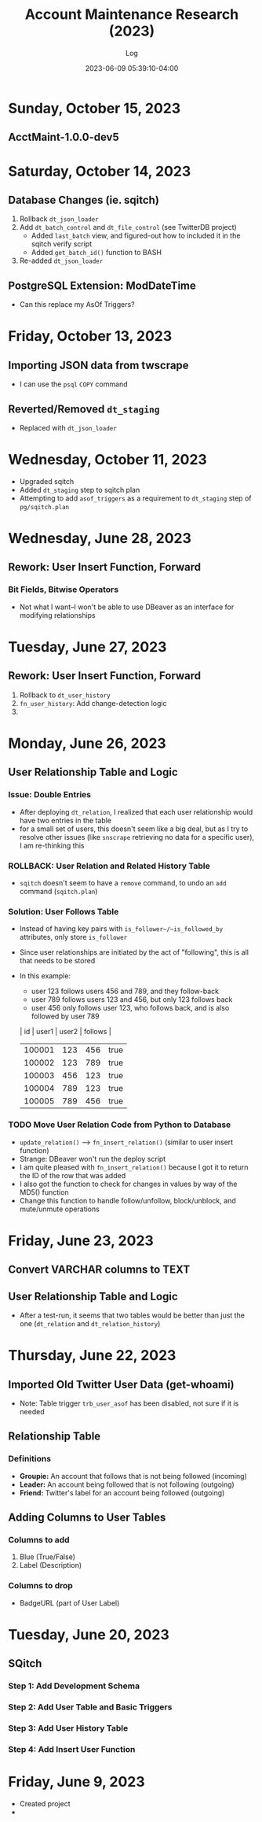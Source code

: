 #+TITLE:	Account Maintenance Research (2023)
#+SUBTITLE:	Log
#+DATE:		2023-06-09 05:39:10-04:00
#+LASTMOD: 2023-10-15 02:57:53-0400 (EDT)
#+OPTIONS:	toc:nil num:nil
#+STARTUP:	indent show3levels
#+CATEGORIES[]:	Research
#+TAGS[]:	log python sql sqitch twitter snscrape twscrape socialmedia

* Sunday, October 15, 2023
** AcctMaint-1.0.0-dev5
* Saturday, October 14, 2023
** Database Changes (ie. sqitch)
1. Rollback ~dt_json_loader~
2. Add ~dt_batch_control~ and ~dt_file_control~ (see TwitterDB project)
   - Added ~last_batch~ view, and figured-out how to included it in the sqitch verify script
   - Added ~get_batch_id()~ function to BASH
3. Re-added ~dt_json_loader~
** PostgreSQL Extension: ModDateTime
- Can this replace my AsOf Triggers?
* Friday, October 13, 2023
** Importing JSON data from twscrape
- I can use the ~psql~ ~COPY~ command
** Reverted/Removed ~dt_staging~
- Replaced with ~dt_json_loader~
* Wednesday, October 11, 2023
- Upgraded sqitch
- Added ~dt_staging~ step to sqitch plan
- Attempting to add ~asof_triggers~ as a requirement to ~dt_staging~ step of ~pg/sqitch.plan~

* Wednesday, June 28, 2023
** Rework: User Insert Function, Forward
:LOGBOOK:
CLOCK: [2023-06-28 Wed 18:00]--[2023-06-28 Wed 23:00] =>  5:00
CLOCK: [2023-06-28 Wed 07:00]--[2023-06-28 Wed 14:00] =>  7:00
:END:
*** Bit Fields, Bitwise Operators
- Not what I want--I won't be able to use DBeaver as an interface for modifying relationships

* Tuesday, June 27, 2023
** Rework: User Insert Function, Forward
:LOGBOOK:
CLOCK: [2023-06-27 Tue 10:00]--[2023-06-27 Tue 13:00] =>  3:00
CLOCK: [2023-06-27 Tue 07:30]--[2023-06-27 Tue 09:00] =>  1:30
:END:
1. Rollback to ~dt_user_history~
2. ~fn_user_history~: Add change-detection logic
3. 

* Monday, June 26, 2023
** User Relationship Table and Logic
:LOGBOOK:
CLOCK: [2023-06-26 Mon 23:00]--[2023-06-27 Tue 01:30] =>  2:30
CLOCK: [2023-06-26 Mon 16:00]--[2023-06-26 Mon 18:00] =>  2:00
CLOCK: [2023-06-26 Mon 07:00]--[2023-06-26 Mon 12:00] =>  5:00
:END:
*** Issue: Double Entries
- After deploying ~dt_relation~, I realized that each user relationship would have two entries in the table
- for a small set of users, this doesn't seem like a big deal, but as I try to resolve other issues (like ~snscrape~ retrieving no data for a specific user), I am re-thinking this
*** ROLLBACK: User Relation and Related History Table
- ~sqitch~ doesn't seem to have a ~remove~ command, to undo an ~add~ command (~sqitch.plan~)
*** Solution: User Follows Table
- Instead of having key pairs with ~is_follower~/~is_followed_by~ attributes, only store ~is_follower~
- Since user relationships are initiated by the act of "following", this is all that needs to be stored
- In this example:
  * user 123 follows users 456 and 789, and they follow-back
  * user 789 follows users 123 and 456, but only 123 follows back
  * user 456 only follows user 123, who follows back, and is also followed by user 789
  |     id | user1 | user2 | follows |
  |--------+-------+-------+---------|
  | 100001 |   123 |   456 | true    |
  | 100002 |   123 |   789 | true    |
  | 100003 |   456 |   123 | true    |
  | 100004 |   789 |   123 | true    |
  | 100005 |   789 |   456 | true    |
*** TODO Move User Relation Code from Python to Database
- ~update_relation()~ --> ~fn_insert_relation()~ (similar to user insert function)
- Strange: DBeaver won't run the deploy script
- I am quite pleased with ~fn_insert_relation()~ because I got it to return the ID of the row that was added
- I also got the function to check for changes in values by way of the MD5() function
- Change this function to handle follow/unfollow, block/unblock, and mute/unmute operations


* Friday, June 23, 2023
** Convert VARCHAR columns to TEXT
:LOGBOOK:
CLOCK: [2023-06-23 Fri 06:30]--[2023-06-23 Fri 07:00] =>  0:30
:END:
** User Relationship Table and Logic
:LOGBOOK:
CLOCK: [2023-06-23 Fri 07:15]--[2023-06-23 Fri 12:15] =>  5:00
:END:
- After a test-run, it seems that two tables would be better than just the one (~dt_relation~ and ~dt_relation_history~)


* Thursday, June 22, 2023
** Imported Old Twitter User Data (get-whoami)
:LOGBOOK:
CLOCK: [2023-06-22 Thu 05:45]--[2023-06-22 Thu 06:30] =>  0:45
:END:
- Note: Table trigger ~trb_user_asof~ has been disabled, not sure if it is needed
** Relationship Table
:LOGBOOK:
CLOCK: [2023-06-22 Thu 06:45]--[2023-06-22 Thu 10:00] =>  3:15
:END:
*** Definitions
- *Groupie:* An account that follows that is not being followed (incoming)
- *Leader:* An account being followed that is not following (outgoing)
- *Friend:* Twitter's label for an account being followed (outgoing)
** Adding Columns to User Tables
:LOGBOOK:
CLOCK: [2023-06-22 Thu 21:00]--[2023-06-23 Fri 00:45] =>  3:45
:END:
*** Columns to add
1. Blue (True/False)
2. Label (Description)
*** Columns to drop
- BadgeURL (part of User Label)

* Tuesday, June 20, 2023
** SQitch
:LOGBOOK:
CLOCK: [2023-06-20 Tue 20:30]--[2023-06-20 Tue 23:21] =>  2:51
:END:
*** Step 1: Add Development Schema
*** Step 2: Add User Table and Basic Triggers
*** Step 3: Add User History Table
*** Step 4: Add Insert User Function
* Friday, June 9, 2023
- Created project
- 


